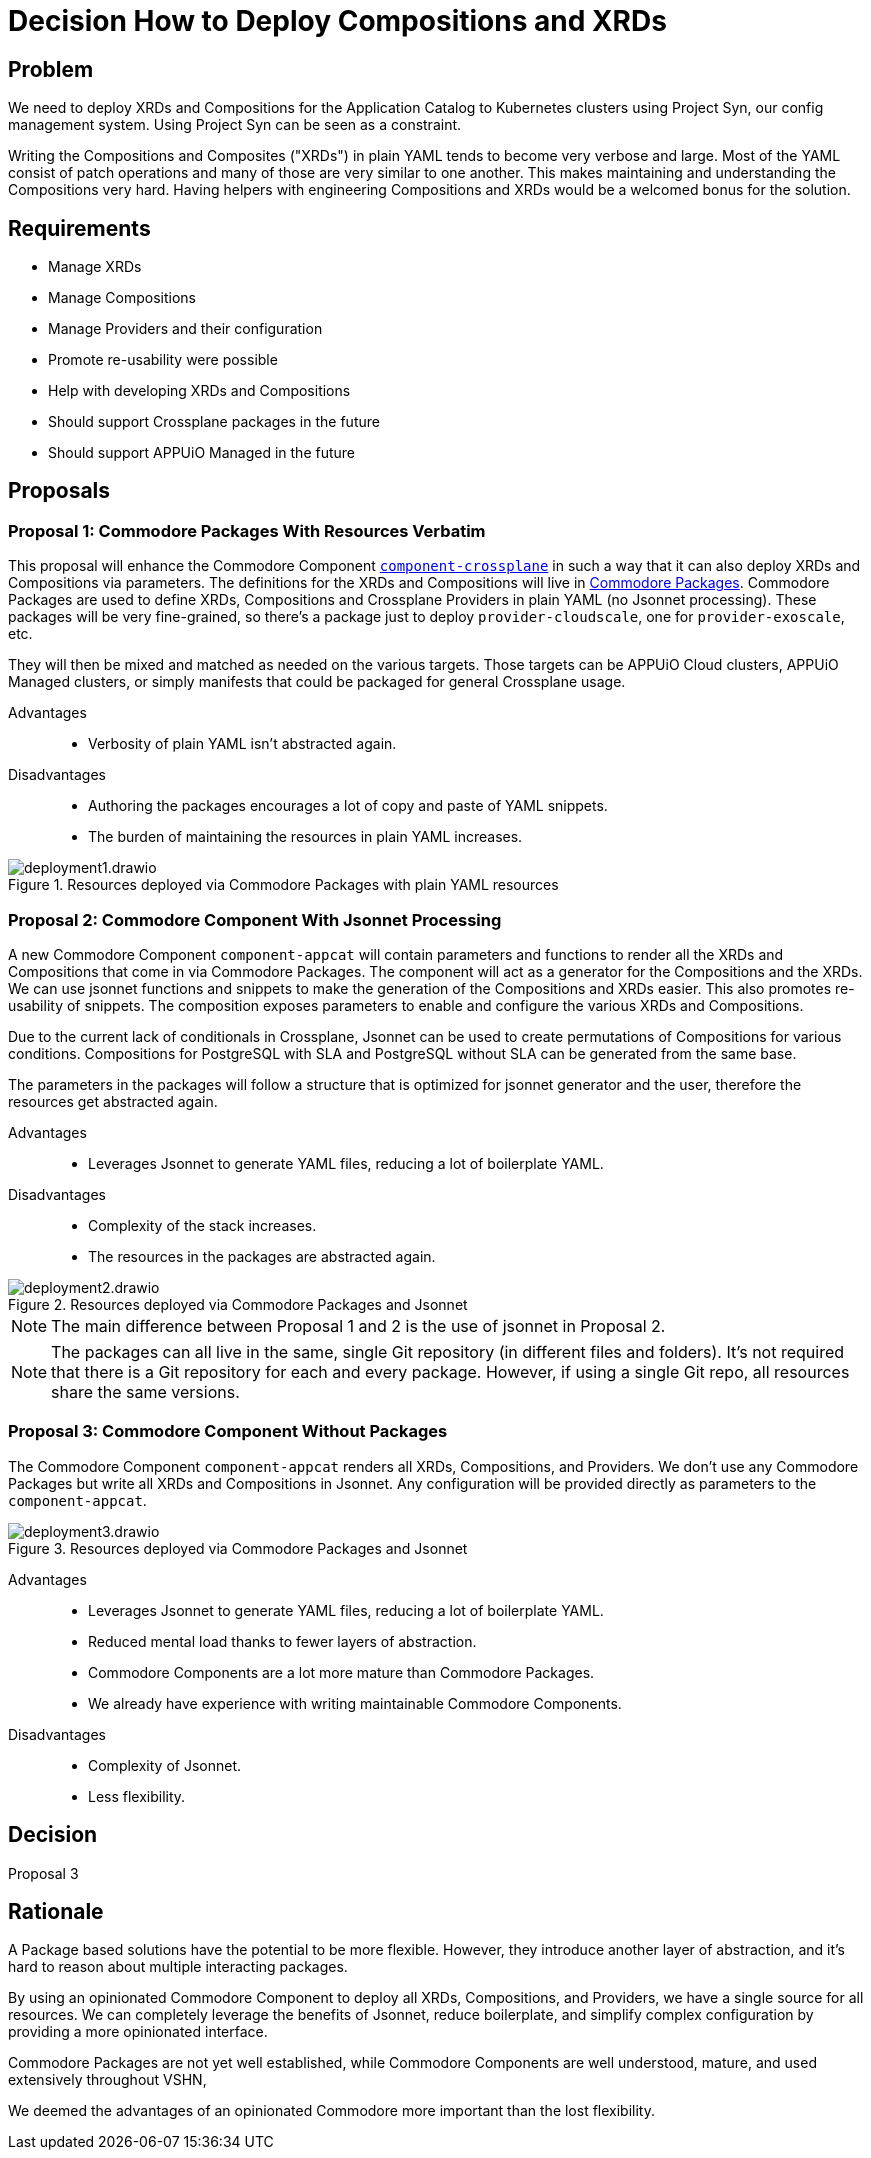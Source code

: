 = Decision How to Deploy Compositions and XRDs

== Problem

We need to deploy XRDs and Compositions for the Application Catalog to Kubernetes clusters using Project Syn, our config management system.
Using Project Syn can be seen as a constraint.

Writing the Compositions and Composites ("XRDs") in plain YAML tends to become very verbose and large.
Most of the YAML consist of patch operations and many of those are very similar to one another.
This makes maintaining and understanding the Compositions very hard.
Having helpers with engineering Compositions and XRDs would be a welcomed bonus for the solution.

== Requirements

* Manage XRDs
* Manage Compositions
* Manage Providers and their configuration
* Promote re-usability were possible
* Help with developing XRDs and Compositions
* Should support Crossplane packages in the future
* Should support APPUiO Managed in the future

== Proposals

=== Proposal 1: Commodore Packages With Resources Verbatim

This proposal will enhance the Commodore Component https://github.com/projectsyn/component-crossplane[`+component-crossplane+`] in such a way that it can also deploy XRDs and Compositions via parameters.
The definitions for the XRDs and Compositions will live in https://syn.tools/commodore/tutorial/package.html[Commodore Packages].
Commodore Packages are used to define XRDs, Compositions and Crossplane Providers in plain YAML (no Jsonnet processing).
These packages will be very fine-grained, so there's a package just to deploy `+provider-cloudscale+`, one for `+provider-exoscale+`, etc.

They will then be mixed and matched as needed on the various targets.
Those targets can be APPUiO Cloud clusters, APPUiO Managed clusters, or simply manifests that could be packaged for general Crossplane usage.

Advantages::

* Verbosity of plain YAML isn't abstracted again.

Disadvantages::

* Authoring the packages encourages a lot of copy and paste of YAML snippets.
* The burden of maintaining the resources in plain YAML increases.

.Resources deployed via Commodore Packages with plain YAML resources
image::deployment1.drawio.svg[]

=== Proposal 2: Commodore Component With Jsonnet Processing

A new Commodore Component `+component-appcat+` will contain parameters and functions to render all the XRDs and Compositions that come in via Commodore Packages.
The component will act as a generator for the Compositions and the XRDs.
We can use jsonnet functions and snippets to make the generation of the Compositions and XRDs easier.
This also promotes re-usability of snippets.
The composition exposes parameters to enable and configure the various XRDs and Compositions.

Due to the current lack of conditionals in Crossplane, Jsonnet can be used to create permutations of Compositions for various conditions.
Compositions for PostgreSQL with SLA and PostgreSQL without SLA can be generated from the same base.

The parameters in the packages will follow a structure that is optimized for jsonnet generator and the user, therefore the resources get abstracted again.

Advantages::

* Leverages Jsonnet to generate YAML files, reducing a lot of boilerplate YAML.

Disadvantages::

* Complexity of the stack increases.
* The resources in the packages are abstracted again.

.Resources deployed via Commodore Packages and Jsonnet
image::deployment2.drawio.svg[]

[NOTE]
====
The main difference between Proposal 1 and 2 is the use of jsonnet in Proposal 2.
====

[NOTE]
====
The packages can all live in the same, single Git repository (in different files and folders).
It's not required that there is a Git repository for each and every package.
However, if using a single Git repo, all resources share the same versions.
====


=== Proposal 3: Commodore Component Without Packages

The Commodore Component `+component-appcat+` renders all XRDs, Compositions, and Providers.
We don't use any Commodore Packages but write all XRDs and Compositions in Jsonnet.
Any configuration will be provided directly as parameters to the `+component-appcat+`.


.Resources deployed via Commodore Packages and Jsonnet
image::deployment3.drawio.svg[]

Advantages::

* Leverages Jsonnet to generate YAML files, reducing a lot of boilerplate YAML.
* Reduced mental load thanks to fewer layers of abstraction.
* Commodore Components are a lot more mature than Commodore Packages.
* We already have experience with writing maintainable Commodore Components.

Disadvantages::

* Complexity of Jsonnet.
* Less flexibility.


== Decision

Proposal 3

== Rationale

A Package based solutions have the potential to be more flexible.
However, they introduce another layer of abstraction, and it's hard to reason about multiple interacting packages.

By using an opinionated Commodore Component to deploy all XRDs, Compositions, and Providers, we have a single source for all resources.
We can completely leverage the benefits of Jsonnet, reduce boilerplate, and simplify complex configuration by providing a more opinionated interface.

Commodore Packages are not yet well established, while Commodore Components are well understood, mature, and used extensively throughout VSHN,

We deemed the advantages of an opinionated Commodore more important than the lost flexibility.
